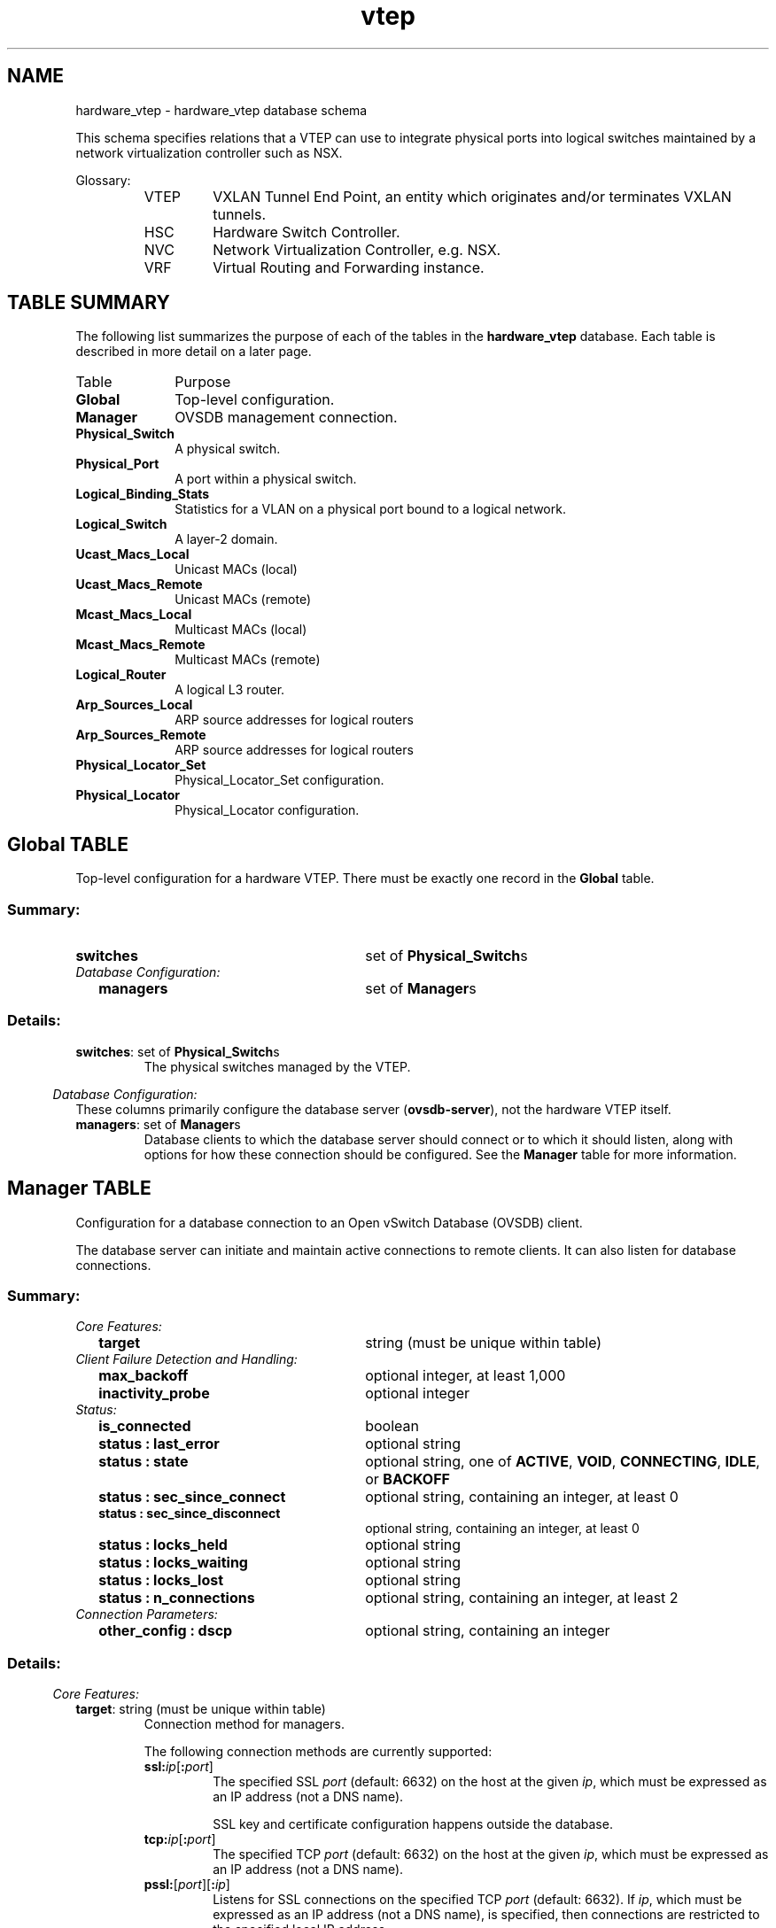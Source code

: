 '\" p
.TH "vtep" 5 "UNKNOWN" "Open vSwitch" "Open vSwitch Manual"
.\" -*- nroff -*-
.de TQ
.  br
.  ns
.  TP "\\$1"
..
.de ST
.  PP
.  RS -0.15in
.  I "\\$1"
.  RE
..
.SH NAME
hardware_vtep \- hardware_vtep database schema
.PP
This schema specifies relations that a VTEP can use to integrate
physical ports into logical switches maintained by a network
virtualization controller such as NSX.
.PP
Glossary:
.RS
.TP
VTEP
VXLAN Tunnel End Point, an entity which originates and/or terminates
VXLAN tunnels.
.TP
HSC
Hardware Switch Controller.
.TP
NVC
Network Virtualization Controller, e.g. NSX.
.TP
VRF
Virtual Routing and Forwarding instance.
.RE
.SH "TABLE SUMMARY"
.PP
The following list summarizes the purpose of each of the tables in the
\fBhardware_vtep\fR database.  Each table is described in more detail on a later
page.
.IP "Table" 1in
Purpose
.TQ 1in
\fBGlobal\fR
Top-level configuration.
.TQ 1in
\fBManager\fR
OVSDB management connection.
.TQ 1in
\fBPhysical_Switch\fR
A physical switch.
.TQ 1in
\fBPhysical_Port\fR
A port within a physical switch.
.TQ 1in
\fBLogical_Binding_Stats\fR
Statistics for a VLAN on a physical port bound to a logical network.
.TQ 1in
\fBLogical_Switch\fR
A layer\-2 domain.
.TQ 1in
\fBUcast_Macs_Local\fR
Unicast MACs (local)
.TQ 1in
\fBUcast_Macs_Remote\fR
Unicast MACs (remote)
.TQ 1in
\fBMcast_Macs_Local\fR
Multicast MACs (local)
.TQ 1in
\fBMcast_Macs_Remote\fR
Multicast MACs (remote)
.TQ 1in
\fBLogical_Router\fR
A logical L3 router.
.TQ 1in
\fBArp_Sources_Local\fR
ARP source addresses for logical routers
.TQ 1in
\fBArp_Sources_Remote\fR
ARP source addresses for logical routers
.TQ 1in
\fBPhysical_Locator_Set\fR
Physical_Locator_Set configuration.
.TQ 1in
\fBPhysical_Locator\fR
Physical_Locator configuration.
.\" check if in troff mode (TTY)
.if t \{
.bp
.SH "TABLE RELATIONSHIPS"
.PP
The following diagram shows the relationship among tables in the
database.  Each node represents a table.  Tables that are part of the
``root set'' are shown with double borders.  Each edge leads from the
table that contains it and points to the table that its value
represents.  Edges are labeled with their column names, followed by a
constraint on the number of allowed values: \fB?\fR for zero or one,
\fB*\fR for zero or more, \fB+\fR for one or more.  Thick lines
represent strong references; thin lines represent weak references.
.RS -1in
.ps -3
.PS
linethick = 1;
linethick = 0.5;
box at 1.727563932,1.348905 wid 1.080714288 height 0.28398 "Mcast_Macs_Remote"
box at 1.727563932,1.348905 wid 1.02515873244444 height 0.228424444444444
linethick = 1;
box at 3.573433932,0.14199 wid 1.064925 height 0.28398 "Physical_Locator_Set"
linethick = 0.5;
box at 5.93972568,2.547925356 wid 0.804628932 height 0.28398 "Logical_Switch"
box at 5.93972568,2.547925356 wid 0.749073376444444 height 0.228424444444444
linethick = 0.5;
box at 3.573433932,1.4199 wid 0.962351424 height 0.28398 "Ucast_Macs_Local"
box at 3.573433932,1.4199 wid 0.906795868444444 height 0.228424444444444
linethick = 1;
box at 5.93972568,0.99393 wid 0.875623932 height 0.28398 "Physical_Locator"
linethick = 0.5;
box at 0.212985,2.55582 wid 0.42597 height 0.28398 "Global"
box at 0.212985,2.55582 wid 0.370414444444444 height 0.228424444444444
linethick = 1;
box at 1.727563932,3.202669644 wid 0.844045356 height 0.28398 "Physical_Switch"
linethick = 1;
box at 1.727563932,2.248156068 wid 0.5127429288 height 0.28398 "Manager"
linethick = 1;
box at 3.573433932,3.502438932 wid 0.725739288 height 0.28398 "Physical_Port"
linethick = 0.5;
box at 3.573433932,3.076468932 wid 0.796734288 height 0.28398 "Logical_Router"
box at 3.573433932,3.076468932 wid 0.741178732444444 height 0.228424444444444
linethick = 0.5;
box at 1.727563932,2.674126068 wid 0.986035356 height 0.28398 "Mcast_Macs_Local"
box at 1.727563932,2.674126068 wid 0.930479800444444 height 0.228424444444444
linethick = 0.5;
box at 3.573433932,2.248156068 wid 1.057030356 height 0.28398 "Ucast_Macs_Remote"
box at 3.573433932,2.248156068 wid 1.00147480044444 height 0.228424444444444
linethick = 0.5;
box at 3.573433932,0.56796 wid 1.080714288 height 0.28398 "Arp_Sources_Remote"
box at 3.573433932,0.56796 wid 1.02515873244444 height 0.228424444444444
linethick = 0.5;
box at 3.573433932,0.99393 wid 0.986035356 height 0.28398 "Arp_Sources_Local"
box at 3.573433932,0.99393 wid 0.930479800444444 height 0.228424444444444
linethick = 1;
box at 5.93972568,3.604955712 wid 1.112236068 height 0.28398 "Logical_Binding_Stats"
linethick = 1;
spline -> from 1.892556312,1.204699956 to 1.892556312,1.204699956 to 2.126328648,0.995861064 to 2.585808288,0.606751668 to 3.029101068,0.354975 to 3.073572336,0.3297348576 to 3.121564956,0.306102042 to 3.170011944,0.284434368
"locator_set" at 2.650498932,0.8164425
linethick = 1;
spline -> from 2.26871622,1.474878528 to 2.26871622,1.474878528 to 2.501466228,1.52752842 to 2.778062748,1.586993832 to 3.029101068,1.632885 to 3.5170923,1.72205472 to 4.786028532,1.751475048 to 5.237840712,1.956281424 to 5.46860286,2.060899656 to 5.68187184,2.26587642 to 5.80966284,2.404856232
"logical_switch" at 3.573433932,1.802477856
linethick = 1;
spline -> from 4.107373128,0.218863386 to 4.107373128,0.218863386 to 4.440708852,0.2791977768 to 4.875595824,0.3797210172 to 5.237840712,0.5364041424 to 5.425949064,0.617770092 to 5.618998668,0.749650404 to 5.7534348,0.850974468
"locators+" at 4.748770356,0.595562856
linethick = 1;
spline -> from 4.054609644,1.435007736 to 4.054609644,1.435007736 to 4.471776264,1.45568148 to 5.042576064,1.504185264 to 5.237840712,1.617095712 to 5.55550074,1.800773976 to 5.77217748,2.1937455 to 5.87100252,2.40559458
"logical_switch" at 4.748770356,1.676277144
linethick = 1;
spline -> from 4.056540708,1.338284148 to 4.056540708,1.338284148 to 4.387888572,1.280863392 to 4.840098324,1.201462584 to 5.237840712,1.128025356 to 5.32235316,1.112406456 to 5.412545208,1.09531086 to 5.49898872,1.078726428
"locator" at 4.748770356,1.352823924
linethick = 1;
spline -> from 0.4261290288,2.64442176 to 0.4261290288,2.64442176 to 0.674679684,2.751652608 to 1.09644678,2.933683788 to 1.390536468,3.060622848
"switches*" at 0.804628932,2.954187144
linethick = 1;
spline -> from 0.4261290288,2.513677368 to 0.4261290288,2.513677368 to 0.697909248,2.457903696 to 1.176869916,2.35958982 to 1.469482908,2.299499652
"managers*" at 0.804628932,2.536111788
linethick = 1;
spline -> from 2.150694132,3.270654456 to 2.150694132,3.270654456 to 2.470228428,3.323020368 to 2.90710326,3.394583328 to 3.210507492,3.444279828
"ports*" at 2.650498932,3.4432575
linethick = 1;
spline -> from 3.939143376,3.429853644 to 3.939143376,3.429853644 to 4.390501188,3.336878592 to 5.12214726,3.180916776 to 5.237840712,3.12378 to 5.458265988,3.014958864 to 5.669433516,2.82304518 to 5.80000752,2.690880888
"vlan_bindings value*" at 4.748770356,3.411678924
linethick = 1;
spline -> from 3.938348232,3.518001036 to 3.938348232,3.518001036 to 4.322345988,3.534755856 to 4.937787444,3.561620364 to 5.383352064,3.581044596
"vlan_stats value*" at 4.748770356,3.632558568
linethick = 1;
spline -> from 3.97316418,3.024784572 to 3.97316418,3.024784572 to 4.311157176,2.9761104 to 4.810791588,2.89432416 to 5.237840712,2.784594288 to 5.340187104,2.75829774 to 5.449178628,2.724163344 to 5.549707548,2.690028948
"switch_binding value*" at 4.748770356,3.033076788
linethick = 1;
spline -> from 2.183919792,2.53082976 to 2.183919792,2.53082976 to 2.215782348,2.510496792 to 2.245657044,2.48738082 to 2.27184,2.461141068 to 2.796862224,1.935664476 to 2.657428044,1.61357436 to 2.887111068,0.907145712 to 2.965489548,0.666160284 to 2.861609664,0.5451052896 to 3.029101068,0.354975 to 3.052330632,0.3286614132 to 3.07919514,0.30556248 to 3.108274692,0.2852919876
"locator_set" at 2.650498932,2.338916076
linethick = 1;
spline -> from 2.220950784,2.659529496 to 2.220950784,2.659529496 to 3.059146152,2.634312072 to 4.762003824,2.583138876 to 5.534713404,2.559852516
"logical_switch" at 3.573433932,2.685996432
linethick = 1;
spline -> from 4.104022164,2.306599152 to 4.104022164,2.306599152 to 4.430315184,2.34397092 to 4.8588978,2.394860136 to 5.237840712,2.445408576 to 5.334450708,2.458244472 to 5.43850098,2.473125024 to 5.535849324,2.487437616
"logical_switch" at 4.748770356,2.504533212
linethick = 1;
spline -> from 4.104703716,2.172901368 to 4.104703716,2.172901368 to 4.447013208,2.105938884 to 4.8929754,1.983657096 to 5.237840712,1.766980356 to 5.499045516,1.602896712 to 5.72106108,1.31312352 to 5.83976472,1.1387598
"locator" at 4.748770356,2.189031432
linethick = 1;
spline -> from 4.115892528,0.650427792 to 4.115892528,0.650427792 to 4.440936036,0.70228254 to 4.864123032,0.772595988 to 5.237840712,0.844045356 to 5.32263714,0.860232216 to 5.41294278,0.878804508 to 5.499443088,0.897206412
"locator" at 4.748770356,0.903226788
linethick = 1;
spline -> from 4.068354276,0.99393 to 4.068354276,0.99393 to 4.490632536,0.99393 to 5.095907508,0.99393 to 5.500919784,0.99393
"locator" at 4.748770356,1.053111432
.ps +3
.PE
.RE\}
.bp
.SH "Global TABLE"
Top-level configuration for a hardware VTEP.  There must be
exactly one record in the \fBGlobal\fR table.
.SS "Summary:
.TQ 3.00in
\fBswitches\fR
set of \fBPhysical_Switch\fRs
.TQ .25in
\fIDatabase Configuration:\fR
.RS .25in
.TQ 2.75in
\fBmanagers\fR
set of \fBManager\fRs
.RE
.SS "Details:
.IP "\fBswitches\fR: set of \fBPhysical_Switch\fRs"
The physical switches managed by the VTEP.
.ST "Database Configuration:"
These columns primarily configure the database server
(\fBovsdb\-server\fR), not the hardware VTEP itself.
.IP "\fBmanagers\fR: set of \fBManager\fRs"
Database clients to which the database server should connect or
to which it should listen, along with options for how these
connection should be configured.  See the \fBManager\fR
table for more information.
.bp
.SH "Manager TABLE"
Configuration for a database connection to an Open vSwitch Database
(OVSDB) client.
.PP
The database server can initiate and maintain active connections
to remote clients.  It can also listen for database connections.
.SS "Summary:
.TQ .25in
\fICore Features:\fR
.RS .25in
.TQ 2.75in
\fBtarget\fR
string (must be unique within table)
.RE
.TQ .25in
\fIClient Failure Detection and Handling:\fR
.RS .25in
.TQ 2.75in
\fBmax_backoff\fR
optional integer, at least 1,000
.TQ 2.75in
\fBinactivity_probe\fR
optional integer
.RE
.TQ .25in
\fIStatus:\fR
.RS .25in
.TQ 2.75in
\fBis_connected\fR
boolean
.TQ 2.75in
\fBstatus : last_error\fR
optional string
.TQ 2.75in
\fBstatus : state\fR
optional string, one of \fBACTIVE\fR, \fBVOID\fR, \fBCONNECTING\fR, \fBIDLE\fR, or \fBBACKOFF\fR
.TQ 2.75in
\fBstatus : sec_since_connect\fR
optional string, containing an integer, at least 0
.TQ 2.75in
\fBstatus : sec_since_disconnect\fR
optional string, containing an integer, at least 0
.TQ 2.75in
\fBstatus : locks_held\fR
optional string
.TQ 2.75in
\fBstatus : locks_waiting\fR
optional string
.TQ 2.75in
\fBstatus : locks_lost\fR
optional string
.TQ 2.75in
\fBstatus : n_connections\fR
optional string, containing an integer, at least 2
.RE
.TQ .25in
\fIConnection Parameters:\fR
.RS .25in
.TQ 2.75in
\fBother_config : dscp\fR
optional string, containing an integer
.RE
.SS "Details:
.ST "Core Features:"
.IP "\fBtarget\fR: string (must be unique within table)"
Connection method for managers.
.IP
The following connection methods are currently supported:
.RS
.TP
\fBssl:\fIip\fB\fR[\fB:\fIport\fB\fR]
The specified SSL \fIport\fR (default: 6632) on the host at
the given \fIip\fR, which must be expressed as an IP address
(not a DNS name).
.IP
SSL key and certificate configuration happens outside the
database.
.TP
\fBtcp:\fIip\fB\fR[\fB:\fIport\fB\fR]
The specified TCP \fIport\fR (default: 6632) on the host at
the given \fIip\fR, which must be expressed as an IP address
(not a DNS name).
.TP
\fBpssl:\fR[\fIport\fR][\fB:\fIip\fB\fR]
Listens for SSL connections on the specified TCP \fIport\fR
(default: 6632).  If \fIip\fR, which must be expressed as an
IP address (not a DNS name), is specified, then connections are
restricted to the specified local IP address.
.TP
\fBptcp:\fR[\fIport\fR][\fB:\fIip\fB\fR]
Listens for connections on the specified TCP \fIport\fR
(default: 6632).  If \fIip\fR, which must be expressed as an
IP address (not a DNS name), is specified, then connections are
restricted to the specified local IP address.
.RE
.ST "Client Failure Detection and Handling:"
.IP "\fBmax_backoff\fR: optional integer, at least 1,000"
Maximum number of milliseconds to wait between connection attempts.
Default is implementation-specific.
.IP "\fBinactivity_probe\fR: optional integer"
Maximum number of milliseconds of idle time on connection to the
client before sending an inactivity probe message.  If the Open
vSwitch database does not communicate with the client for the
specified number of seconds, it will send a probe.  If a
response is not received for the same additional amount of time,
the database server assumes the connection has been broken
and attempts to reconnect.  Default is implementation-specific.
A value of 0 disables inactivity probes.
.ST "Status:"
.IP "\fBis_connected\fR: boolean"
\fBtrue\fR if currently connected to this manager,
\fBfalse\fR otherwise.
.IP "\fBstatus : last_error\fR: optional string"
A human-readable description of the last error on the connection
to the manager; i.e. \fBstrerror(errno)\fR\.  This key
will exist only if an error has occurred.
.IP "\fBstatus : state\fR: optional string, one of \fBACTIVE\fR, \fBVOID\fR, \fBCONNECTING\fR, \fBIDLE\fR, or \fBBACKOFF\fR"
The state of the connection to the manager:
.RS
.TP
\fBVOID\fR
Connection is disabled.
.TP
\fBBACKOFF\fR
Attempting to reconnect at an increasing period.
.TP
\fBCONNECTING\fR
Attempting to connect.
.TP
\fBACTIVE\fR
Connected, remote host responsive.
.TP
\fBIDLE\fR
Connection is idle.  Waiting for response to keep-alive.
.RE
.IP
These values may change in the future.  They are provided only for
human consumption.
.IP "\fBstatus : sec_since_connect\fR: optional string, containing an integer, at least 0"
The amount of time since this manager last successfully connected
to the database (in seconds). Value is empty if manager has never
successfully connected.
.IP "\fBstatus : sec_since_disconnect\fR: optional string, containing an integer, at least 0"
The amount of time since this manager last disconnected from the
database (in seconds). Value is empty if manager has never
disconnected.
.IP "\fBstatus : locks_held\fR: optional string"
Space-separated list of the names of OVSDB locks that the connection
holds.  Omitted if the connection does not hold any locks.
.IP "\fBstatus : locks_waiting\fR: optional string"
Space-separated list of the names of OVSDB locks that the connection is
currently waiting to acquire.  Omitted if the connection is not waiting
for any locks.
.IP "\fBstatus : locks_lost\fR: optional string"
Space-separated list of the names of OVSDB locks that the connection
has had stolen by another OVSDB client.  Omitted if no locks have been
stolen from this connection.
.IP "\fBstatus : n_connections\fR: optional string, containing an integer, at least 2"
When \fBtarget\fR specifies a connection method that
listens for inbound connections (e.g. \fBptcp:\fR or
\fBpssl:\fR) and more than one connection is actually active,
the value is the number of active connections.  Otherwise, this
key-value pair is omitted.
.IP
When multiple connections are active, status columns and key-value
pairs (other than this one) report the status of one arbitrarily
chosen connection.
.ST "Connection Parameters:"
Additional configuration for a connection between the manager
and the database server.
.IP "\fBother_config : dscp\fR: optional string, containing an integer"
The Differentiated Service Code Point (DSCP) is specified using 6 bits
in the Type of Service (TOS) field in the IP header. DSCP provides a
mechanism to classify the network traffic and provide Quality of
Service (QoS) on IP networks.
The DSCP value specified here is used when establishing the
connection between the manager and the database server.  If no
value is specified, a default value of 48 is chosen.  Valid DSCP
values must be in the range 0 to 63.
.bp
.SH "Physical_Switch TABLE"
A physical switch that implements a VTEP.
.SS "Summary:
.TQ 3.00in
\fBports\fR
set of \fBPhysical_Port\fRs
.TQ .25in
\fINetwork Status:\fR
.RS .25in
.TQ 2.75in
\fBmanagement_ips\fR
set of strings
.TQ 2.75in
\fBtunnel_ips\fR
set of strings
.RE
.TQ .25in
\fIIdentification:\fR
.RS .25in
.TQ 2.75in
\fBname\fR
string (must be unique within table)
.TQ 2.75in
\fBdescription\fR
string
.RE
.TQ .25in
\fIError Notification:\fR
.RS .25in
.TQ 2.75in
\fBswitch_fault_status : mac_table_exhaustion\fR
none
.TQ 2.75in
\fBswitch_fault_status : tunnel_exhaustion\fR
none
.TQ 2.75in
\fBswitch_fault_status : unspecified_fault\fR
none
.RE
.SS "Details:
.IP "\fBports\fR: set of \fBPhysical_Port\fRs"
The physical ports within the switch.
.ST "Network Status:"
.IP "\fBmanagement_ips\fR: set of strings"
IPv4 or IPv6 addresses at which the switch may be contacted
for management purposes.
.IP "\fBtunnel_ips\fR: set of strings"
IPv4 or IPv6 addresses on which the switch may originate or
terminate tunnels.
.IP
This column is intended to allow a \fBManager\fR to
determine the \fBPhysical_Switch\fR that terminates
the tunnel represented by a \fBPhysical_Locator\fR\.
.ST "Identification:"
.IP "\fBname\fR: string (must be unique within table)"
Symbolic name for the switch, such as its hostname.
.IP "\fBdescription\fR: string"
An extended description for the switch, such as its switch login
banner.
.ST "Error Notification:"
An entry in this column indicates to the NVC that this switch
has encountered a fault. The switch must clear this column
when the fault has been cleared.
.IP "\fBswitch_fault_status : mac_table_exhaustion\fR: none"
Indicates that the switch has been unable to process MAC
entries requested by the NVC due to lack of table resources.
.IP "\fBswitch_fault_status : tunnel_exhaustion\fR: none"
Indicates that the switch has been unable to create tunnels
requested by the NVC due to lack of resources.
.IP "\fBswitch_fault_status : unspecified_fault\fR: none"
Indicates that an error has occurred in the switch but that no
more specific information is available.
.bp
.SH "Physical_Port TABLE"
A port within a \fBPhysical_Switch\fR\.
.SS "Summary:
.TQ 3.00in
\fBvlan_bindings\fR
map of integer-\fBLogical_Switch\fR pairs, key in range 0 to 4,095
.TQ 3.00in
\fBvlan_stats\fR
map of integer-\fBLogical_Binding_Stats\fR pairs, key in range 0 to 4,095
.TQ .25in
\fIIdentification:\fR
.RS .25in
.TQ 2.75in
\fBname\fR
string
.TQ 2.75in
\fBdescription\fR
string
.RE
.TQ .25in
\fIError Notification:\fR
.RS .25in
.TQ 2.75in
\fBport_fault_status : invalid_vlan_map\fR
none
.TQ 2.75in
\fBport_fault_status : unspecified_fault\fR
none
.RE
.SS "Details:
.IP "\fBvlan_bindings\fR: map of integer-\fBLogical_Switch\fR pairs, key in range 0 to 4,095"
Identifies how VLANs on the physical port are bound to logical switches.
If, for example, the map contains a (VLAN, logical switch) pair, a packet
that arrives on the port in the VLAN is considered to belong to the
paired logical switch.
.IP "\fBvlan_stats\fR: map of integer-\fBLogical_Binding_Stats\fR pairs, key in range 0 to 4,095"
Statistics for VLANs bound to logical switches on the physical port.  An
implementation that fully supports such statistics would populate this
column with a mapping for every VLAN that is bound in \fBvlan_bindings\fR\.  An implementation that does not support such
statistics or only partially supports them would not populate this column
or partially populate it, respectively.
.ST "Identification:"
.IP "\fBname\fR: string"
Symbolic name for the port.  The name ought to be unique within a given
\fBPhysical_Switch\fR, but the database is not capable of
enforcing this.
.IP "\fBdescription\fR: string"
An extended description for the port.
.ST "Error Notification:"
An entry in this column indicates to the NVC that the physical port has
encountered a fault. The switch must clear this column when the errror
has been cleared.
.IP "\fBport_fault_status : invalid_vlan_map\fR: none"
Indicates that a VLAN-to-logical-switch mapping requested by
the controller could not be instantiated by the switch
because of a conflict with local configuration.
.IP "\fBport_fault_status : unspecified_fault\fR: none"
Indicates that an error has occurred on the port but that no
more specific information is available.
.bp
.SH "Logical_Binding_Stats TABLE"
Reports statistics for the \fBLogical_Switch\fR with which a VLAN
on a \fBPhysical_Port\fR is associated.
.SS "Summary:
.TQ .25in
\fIStatistics:\fR
.RS .25in
.TQ 2.75in
\fBpackets_from_local\fR
integer
.TQ 2.75in
\fBbytes_from_local\fR
integer
.TQ 2.75in
\fBpackets_to_local\fR
integer
.TQ 2.75in
\fBbytes_to_local\fR
integer
.RE
.SS "Details:
.ST "Statistics:"
These statistics count only packets to which the binding applies.
.IP "\fBpackets_from_local\fR: integer"
Number of packets sent by the \fBPhysical_Switch\fR\.
.IP "\fBbytes_from_local\fR: integer"
Number of bytes in packets sent by the \fBPhysical_Switch\fR\.
.IP "\fBpackets_to_local\fR: integer"
Number of packets received by the \fBPhysical_Switch\fR\.
.IP "\fBbytes_to_local\fR: integer"
Number of bytes in packets received by the \fBPhysical_Switch\fR\.
.bp
.SH "Logical_Switch TABLE"
A logical Ethernet switch, whose implementation may span physical and
virtual media, possibly crossing L3 domains via tunnels; a logical layer\-2
domain; an Ethernet broadcast domain.
.SS "Summary:
.TQ .25in
\fIPer Logical-Switch Tunnel Key:\fR
.RS .25in
.TQ 2.75in
\fBtunnel_key\fR
optional integer
.RE
.TQ .25in
\fIIdentification:\fR
.RS .25in
.TQ 2.75in
\fBname\fR
string (must be unique within table)
.TQ 2.75in
\fBdescription\fR
string
.RE
.SS "Details:
.ST "Per Logical-Switch Tunnel Key:"
Tunnel protocols tend to have a field that allows the tunnel
to be partitioned into sub-tunnels: VXLAN has a VNI, GRE and
STT have a key, CAPWAP has a WSI, and so on.  We call these
generically ``tunnel keys.\(cq\(cq  Given that one needs to use a
tunnel key at all, there are at least two reasonable ways to
assign their values:
.RS
.IP \(bu
Per \fBLogical_Switch\fR+\fBPhysical_Locator\fR
pair.  That is, each logical switch may be assigned a different
tunnel key on every \fBPhysical_Locator\fR\.  This model is
especially flexible.
.IP
In this model, \fBPhysical_Locator\fR carries the tunnel
key.  Therefore, one \fBPhysical_Locator\fR record will
exist for each logical switch carried at a given IP destination.
.IP \(bu
Per \fBLogical_Switch\fR\.  That is, every tunnel
associated with a particular logical switch carries the same tunnel
key, regardless of the \fBPhysical_Locator\fR to which the
tunnel is addressed.  This model may ease switch implementation
because it imposes fewer requirements on the hardware datapath.
.IP
In this model, \fBLogical_Switch\fR carries the tunnel
key.  Therefore, one \fBPhysical_Locator\fR record will
exist for each IP destination.
.RE
.IP "\fBtunnel_key\fR: optional integer"
This column is used only in the tunnel key per \fBLogical_Switch\fR model (see above), because only in that
model is there a tunnel key associated with a logical switch.
.IP
For \fBvxlan_over_ipv4\fR encapsulation, this column
is the VXLAN VNI that identifies a logical switch.  It must
be in the range 0 to 16,777,215.
.ST "Identification:"
.IP "\fBname\fR: string (must be unique within table)"
Symbolic name for the logical switch.
.IP "\fBdescription\fR: string"
An extended description for the logical switch, such as its switch
login banner.
.bp
.SH "Ucast_Macs_Local TABLE"
Mapping of unicast MAC addresses to tunnels (physical
locators). This table is written by the HSC, so it contains the
MAC addresses that have been learned on physical ports by a
VTEP.
.SS "Summary:
.TQ 3.00in
\fBMAC\fR
string
.TQ 3.00in
\fBlogical_switch\fR
\fBLogical_Switch\fR
.TQ 3.00in
\fBlocator\fR
\fBPhysical_Locator\fR
.TQ 3.00in
\fBipaddr\fR
string
.SS "Details:
.IP "\fBMAC\fR: string"
A MAC address that has been learned by the VTEP.
.IP "\fBlogical_switch\fR: \fBLogical_Switch\fR"
The Logical switch to which this mapping applies.
.IP "\fBlocator\fR: \fBPhysical_Locator\fR"
The physical locator to be used to reach this MAC address. In
this table, the physical locator will be one of the tunnel IP
addresses of the appropriate VTEP.
.IP "\fBipaddr\fR: string"
The IP address to which this MAC corresponds. Optional field for
the purpose of ARP supression.
.bp
.SH "Ucast_Macs_Remote TABLE"
Mapping of unicast MAC addresses to tunnels (physical
locators). This table is written by the NVC, so it contains the
MAC addresses that the NVC has learned. These include VM MAC
addresses, in which case the physical locators will be
hypervisor IP addresses. The NVC will also report MACs that it
has learned from other HSCs in the network, in which case the
physical locators will be tunnel IP addresses of the
corresponding VTEPs.
.SS "Summary:
.TQ 3.00in
\fBMAC\fR
string
.TQ 3.00in
\fBlogical_switch\fR
\fBLogical_Switch\fR
.TQ 3.00in
\fBlocator\fR
\fBPhysical_Locator\fR
.TQ 3.00in
\fBipaddr\fR
string
.SS "Details:
.IP "\fBMAC\fR: string"
A MAC address that has been learned by the NVC.
.IP "\fBlogical_switch\fR: \fBLogical_Switch\fR"
The Logical switch to which this mapping applies.
.IP "\fBlocator\fR: \fBPhysical_Locator\fR"
The physical locator to be used to reach this MAC address. In
this table, the physical locator will be either a hypervisor IP
address or a tunnel IP addresses of another VTEP.
.IP "\fBipaddr\fR: string"
The IP address to which this MAC corresponds. Optional field for
the purpose of ARP supression.
.bp
.SH "Mcast_Macs_Local TABLE"
Mapping of multicast MAC addresses to tunnels (physical
locators). This table is written by the HSC, so it contains the
MAC addresses that have been learned on physical ports by a
VTEP. These may be learned by IGMP snooping, for example. This
table also specifies how to handle unknown unicast and broadcast packets.
.SS "Summary:
.TQ 3.00in
\fBMAC\fR
string
.TQ 3.00in
\fBlogical_switch\fR
\fBLogical_Switch\fR
.TQ 3.00in
\fBlocator_set\fR
\fBPhysical_Locator_Set\fR
.SS "Details:
.IP "\fBMAC\fR: string"
A MAC address that has been learned by the VTEP.
.IP
The keyword \fBunknown\-dst\fR is used as a special
``Ethernet address\(cq\(cq that indicates the locations to which
packets in a logical switch whose destination addresses do not
otherwise appear in \fBUcast_Macs_Local\fR (for
unicast addresses) or \fBMcast_Macs_Local\fR (for
multicast addresses) should be sent.
.IP "\fBlogical_switch\fR: \fBLogical_Switch\fR"
The Logical switch to which this mapping applies.
.IP "\fBlocator_set\fR: \fBPhysical_Locator_Set\fR"
The physical locator set to be used to reach this MAC address. In
this table, the physical locator set will be contain one or more tunnel IP
addresses of the appropriate VTEP(s).
.bp
.SH "Mcast_Macs_Remote TABLE"
Mapping of multicast MAC addresses to tunnels (physical
locators). This table is written by the NVC, so it contains the
MAC addresses that the NVC has learned. This
table also specifies how to handle unknown unicast and broadcast
packets.
.PP
Multicast packet replication may be handled by a service node,
in which case the physical locators will be IP addresses of
service nodes. If the VTEP supports replication onto multiple
tunnels, then this may be used to replicate directly onto
VTEP-hyperisor tunnels.
.SS "Summary:
.TQ 3.00in
\fBMAC\fR
string
.TQ 3.00in
\fBlogical_switch\fR
\fBLogical_Switch\fR
.TQ 3.00in
\fBlocator_set\fR
\fBPhysical_Locator_Set\fR
.TQ 3.00in
\fBipaddr\fR
string
.SS "Details:
.IP "\fBMAC\fR: string"
A MAC address that has been learned by the NVC.
.IP
The keyword \fBunknown\-dst\fR is used as a special
``Ethernet address\(cq\(cq that indicates the locations to which
packets in a logical switch whose destination addresses do not
otherwise appear in \fBUcast_Macs_Remote\fR (for
unicast addresses) or \fBMcast_Macs_Remote\fR (for
multicast addresses) should be sent.
.IP "\fBlogical_switch\fR: \fBLogical_Switch\fR"
The Logical switch to which this mapping applies.
.IP "\fBlocator_set\fR: \fBPhysical_Locator_Set\fR"
The physical locator set to be used to reach this MAC address. In
this table, the physical locator set will be either a service node IP
address or a set of tunnel IP addresses of hypervisors (and
potentially other VTEPs).
.IP "\fBipaddr\fR: string"
The IP address to which this MAC corresponds. Optional field for
the purpose of ARP supression.
.bp
.SH "Logical_Router TABLE"
A logical router, or VRF. A logical router may be connected to one or more
logical switches. Subnet addresses and interface addresses may be configured on the
interfaces.
.SS "Summary:
.TQ 3.00in
\fBswitch_binding\fR
map of string-\fBLogical_Switch\fR pairs
.TQ 3.00in
\fBstatic_routes\fR
map of string-string pairs
.TQ .25in
\fIIdentification:\fR
.RS .25in
.TQ 2.75in
\fBname\fR
string (must be unique within table)
.TQ 2.75in
\fBdescription\fR
string
.RE
.SS "Details:
.IP "\fBswitch_binding\fR: map of string-\fBLogical_Switch\fR pairs"
Maps from an IPv4 or IPv6 address prefix in CIDR notation to a
logical switch. Multiple prefixes may map to the same switch. By
writing a 32-bit (or 128-bit for v6) address with a /N prefix
length, both the router\(cqs interface address and the subnet
prefix can be configured. For example, 192.68.1.1/24 creates a
/24 subnet for the logical switch attached to the interface and
assigns the address 192.68.1.1 to the router interface.
.IP "\fBstatic_routes\fR: map of string-string pairs"
One or more static routes, mapping IP prefixes to next hop IP addresses.
.ST "Identification:"
.IP "\fBname\fR: string (must be unique within table)"
Symbolic name for the logical router.
.IP "\fBdescription\fR: string"
An extended description for the logical router.
.bp
.SH "Arp_Sources_Local TABLE"
MAC address to be used when a VTEP issues ARP requests on behalf
of a logical router.
.PP
A distributed logical router is implemented by a set of VTEPs
(both hardware VTEPs and vswitches). In order for a given VTEP
to populate the local ARP cache for a logical router, it issues
ARP requests with a source MAC address that is unique to the VTEP. A
single per-VTEP MAC can be re-used across all logical
networks. This table contains the MACs that are used by the
VTEPs of a given HSC. The table provides the mapping from MAC to
physical locator for each VTEP so that replies to the ARP
requests can be sent back to the correct VTEP using the
appropriate physical locator.
.SS "Summary:
.TQ 3.00in
\fBsrc_mac\fR
string
.TQ 3.00in
\fBlocator\fR
\fBPhysical_Locator\fR
.SS "Details:
.IP "\fBsrc_mac\fR: string"
The source MAC to be used by a given VTEP.
.IP "\fBlocator\fR: \fBPhysical_Locator\fR"
The \fBPhysical_Locator\fR to use for replies to ARP
requests from this MAC address.
.bp
.SH "Arp_Sources_Remote TABLE"
MAC address to be used when a remote VTEP issues ARP requests on behalf
of a logical router.
.PP
This table is the remote counterpart of \fBArp_sources_local\fR\. The NVC writes this table to notify
the HSC of the MACs that will be used by remote VTEPs when they
issue ARP requests on behalf of a distributed logical router.
.SS "Summary:
.TQ 3.00in
\fBsrc_mac\fR
string
.TQ 3.00in
\fBlocator\fR
\fBPhysical_Locator\fR
.SS "Details:
.IP "\fBsrc_mac\fR: string"
The source MAC to be used by a given VTEP.
.IP "\fBlocator\fR: \fBPhysical_Locator\fR"
The \fBPhysical_Locator\fR to use for replies to ARP
requests from this MAC address.
.bp
.SH "Physical_Locator_Set TABLE"
A set of one or more \fBPhysical_Locator\fRs.
.PP
This table exists only because OVSDB does not have a way to
express the type ``map from string to one or more \fBPhysical_Locator\fR records.\(cq\(cq
.SS "Summary:
.TQ 3.00in
\fBlocators\fR
immutable set of 1 or more \fBPhysical_Locator\fRs
.SS "Details:
.IP "\fBlocators\fR: immutable set of 1 or more \fBPhysical_Locator\fRs"
.bp
.SH "Physical_Locator TABLE"
Identifies an endpoint to which logical switch traffic may be
encapsulated and forwarded.
.PP
For the \fBvxlan_over_ipv4\fR encapsulation, the only
encapsulation defined so far, all endpoints associated with a given \fBLogical_Switch\fR must use a common tunnel key, which is carried
in the \fBtunnel_key\fR column of \fBLogical_Switch\fR\.
.PP
For some encapsulations yet to be defined, we expect \fBPhysical_Locator\fR to identify both an endpoint and a tunnel key.
When the first such encapsulation is defined, we expect to add a
``tunnel_key\(cq\(cq column to \fBPhysical_Locator\fR to allow the
tunnel key to be defined.
.PP
See the ``Per Logical-Switch Tunnel Key\(cq\(cq section in the \fBLogical_Switch\fR table for further discussion of the model.
.SS "Summary:
.TQ 3.00in
\fBencapsulation_type\fR
immutable string, must be \fBvxlan_over_ipv4\fR
.TQ 3.00in
\fBdst_ip\fR
immutable string
.TQ .25in
\fIBidirectional Forwarding Detection (BFD):\fR
.RS .25in
.TQ .25in
\fIBFD Configuration:\fR
.RS .25in
.TQ 2.50in
\fBbfd : enable\fR
optional string, either \fBtrue\fR or \fBfalse\fR
.TQ 2.50in
\fBbfd : min_rx\fR
optional string, containing an integer, at least 1
.TQ 2.50in
\fBbfd : min_tx\fR
optional string, containing an integer, at least 1
.TQ 2.50in
\fBbfd : decay_min_rx\fR
optional string, containing an integer
.TQ 2.50in
\fBbfd : forwarding_if_rx\fR
optional string, either \fBtrue\fR or \fBfalse\fR
.TQ 2.50in
\fBbfd : cpath_down\fR
optional string, either \fBtrue\fR or \fBfalse\fR
.TQ 2.50in
\fBbfd : check_tnl_key\fR
optional string, either \fBtrue\fR or \fBfalse\fR
.TQ 2.50in
\fBbfd : bfd_dst_mac\fR
optional string
.RE
.TQ .25in
\fIBFD Status:\fR
.RS .25in
.TQ 2.50in
\fBbfd_status : state\fR
optional string, one of \fBdown\fR, \fBinit\fR, \fBup\fR, or \fBadmin_down\fR
.TQ 2.50in
\fBbfd_status : forwarding\fR
optional string, either \fBtrue\fR or \fBfalse\fR
.TQ 2.50in
\fBbfd_status : diagnostic\fR
optional string
.TQ 2.50in
\fBbfd_status : remote_state\fR
optional string, one of \fBdown\fR, \fBinit\fR, \fBup\fR, or \fBadmin_down\fR
.TQ 2.50in
\fBbfd_status : remote_diagnostic\fR
optional string
.RE
.RE
.SS "Details:
.IP "\fBencapsulation_type\fR: immutable string, must be \fBvxlan_over_ipv4\fR"
The type of tunneling encapsulation.
.IP "\fBdst_ip\fR: immutable string"
For \fBvxlan_over_ipv4\fR encapsulation, the IPv4 address of the
VXLAN tunnel endpoint.
.IP
We expect that this column could be used for IPv4 or IPv6 addresses in
encapsulations to be introduced later.
.ST "Bidirectional Forwarding Detection (BFD):"
BFD, defined in RFC 5880, allows point to point detection of
connectivity failures by occasional transmission of BFD control
messages. VTEPs are expected to implement BFD.
.PP
BFD operates by regularly transmitting BFD control messages at a
rate negotiated independently in each direction.  Each endpoint
specifies the rate at which it expects to receive control messages,
and the rate at which it\(cqs willing to transmit them.  An endpoint
which fails to receive BFD control messages for a period of three
times the expected reception rate will signal a connectivity
fault.  In the case of a unidirectional connectivity issue, the
system not receiving BFD control messages will signal the problem
to its peer in the messages it transmits.
.PP
A hardware VTEP is expected to use BFD to determine reachability of
devices at the end of the tunnels with which it exchanges data. This
can enable the VTEP to choose a functioning service node among a set of
service nodes providing high availability. It also enables the NVC to
report the health status of tunnels.
.PP
In most cases the BFD peer of a hardware VTEP will be an Open vSwitch
instance. The Open vSwitch implementation of BFD aims to comply
faithfully with the requirements put forth in RFC 5880.  Open vSwitch
does not implement the optional Authentication or ``Echo Mode\(cq\(cq
features.
.ST "BFD Configuration:"
A controller sets up key-value pairs in the \fBbfd\fR
column to enable and configure BFD.
.IP "\fBbfd : enable\fR: optional string, either \fBtrue\fR or \fBfalse\fR"
True to enable BFD on this \fBPhysical_Locator\fR\.
.IP "\fBbfd : min_rx\fR: optional string, containing an integer, at least 1"
The shortest interval, in milliseconds, at which this BFD session
offers to receive BFD control messages.  The remote endpoint may
choose to send messages at a slower rate.  Defaults to
\fB1000\fR\.
.IP "\fBbfd : min_tx\fR: optional string, containing an integer, at least 1"
The shortest interval, in milliseconds, at which this BFD session is
willing to transmit BFD control messages.  Messages will actually be
transmitted at a slower rate if the remote endpoint is not willing to
receive as quickly as specified.  Defaults to \fB100\fR\.
.IP "\fBbfd : decay_min_rx\fR: optional string, containing an integer"
An alternate receive interval, in milliseconds, that must be greater
than or equal to \fBbfd:min_rx\fR\.  The
implementation switches from \fBbfd:min_rx\fR to \fBbfd:decay_min_rx\fR when there is no obvious incoming
data traffic at the interface, to reduce the CPU and bandwidth cost
of monitoring an idle interface.  This feature may be disabled by
setting a value of 0.  This feature is reset whenever \fBbfd:decay_min_rx\fR or \fBbfd:min_rx\fR
changes.
.IP "\fBbfd : forwarding_if_rx\fR: optional string, either \fBtrue\fR or \fBfalse\fR"
True to consider the interface capable of packet I/O as long as it
continues to receive any packets (not just BFD packets).  This
prevents link congestion that causes consecutive BFD control packets
to be lost from marking the interface down.
.IP "\fBbfd : cpath_down\fR: optional string, either \fBtrue\fR or \fBfalse\fR"
Set to true to notify the remote endpoint that traffic should not be
forwarded to this system for some reason other than a connectivty
failure on the interface being monitored.  The typical underlying
reason is ``concatenated path down,\(cq\(cq that is, that connectivity
beyond the local system is down.  Defaults to false.
.IP "\fBbfd : check_tnl_key\fR: optional string, either \fBtrue\fR or \fBfalse\fR"
Set to true to make BFD accept only control messages with a tunnel
key of zero.  By default, BFD accepts control messages with any
tunnel key.
.IP "\fBbfd : bfd_dst_mac\fR: optional string"
Set to an Ethernet address in the form
\fIxx\fR:\fIxx\fR:\fIxx\fR:\fIxx\fR:\fIxx\fR:\fIxx\fR
to set the MAC used as destination for transmitted BFD packets and
expected as destination for received BFD packets.  The default is
\fB00:23:20:00:00:01\fR\.
.ST "BFD Status:"
The VTEP sets key-value pairs in the \fBbfd_status\fR
column to report the status of BFD on this interface.  When BFD is
not enabled, with \fBbfd:enable\fR, the switch clears
all key-value pairs from \fBbfd_status\fR\.
.IP "\fBbfd_status : state\fR: optional string, one of \fBdown\fR, \fBinit\fR, \fBup\fR, or \fBadmin_down\fR"
Reports the state of the BFD session.  The BFD session is fully
healthy and negotiated if \fBUP\fR\.
.IP "\fBbfd_status : forwarding\fR: optional string, either \fBtrue\fR or \fBfalse\fR"
Reports whether the BFD session believes this \fBPhysical_Locator\fR may be used to forward traffic.  Typically
this means the local session is signaling \fBUP\fR, and the
remote system isn\(cqt signaling a problem such as concatenated path
down.
.IP "\fBbfd_status : diagnostic\fR: optional string"
In case of a problem, set to a short message that reports what the
local BFD session thinks is wrong.
.IP "\fBbfd_status : remote_state\fR: optional string, one of \fBdown\fR, \fBinit\fR, \fBup\fR, or \fBadmin_down\fR"
Reports the state of the remote endpoint\(cqs BFD session.
.IP "\fBbfd_status : remote_diagnostic\fR: optional string"
In case of a problem, set to a short message that reports what the
remote endpoint\(cqs BFD session thinks is wrong.
